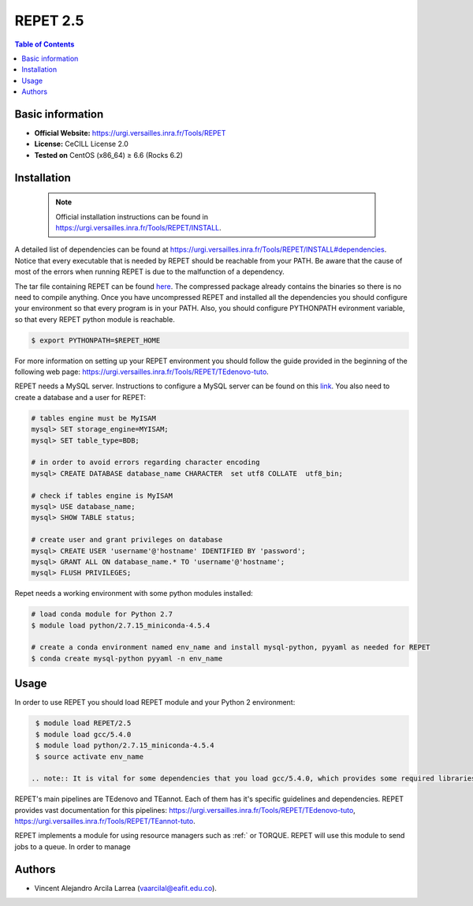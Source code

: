 .. _repet-2.5-index:

REPET 2.5
=========

.. contents:: Table of Contents


Basic information
-----------------

- **Official Website:** https://urgi.versailles.inra.fr/Tools/REPET
- **License:** CeCILL License 2.0
- **Tested on** CentOS (x86_64) ≥ 6.6 (Rocks 6.2)

Installation
------------

   .. note:: Official installation instructions can be found in https://urgi.versailles.inra.fr/Tools/REPET/INSTALL.

A detailed list of dependencies can be found at https://urgi.versailles.inra.fr/Tools/REPET/INSTALL#dependencies. Notice that every executable that is needed by REPET should be reachable from your PATH. Be aware that the cause of most of the errors when running REPET is due to the malfunction of a dependency.

The tar file containing REPET can be found `here`_. The compressed package already contains the binaries so there is no need to compile anything. Once you have uncompressed REPET and installed all the dependencies you should configure your environment so that every program is in your PATH. Also, you should configure PYTHONPATH evironment variable, so that every REPET python module is reachable.

.. _here: https://urgi.versailles.inra.fr/Tools/REPET

.. code-block:: bash

    $ export PYTHONPATH=$REPET_HOME

For more information on setting up your REPET environment you should follow the guide provided in the beginning of the following web page: https://urgi.versailles.inra.fr/Tools/REPET/TEdenovo-tuto.

REPET needs a MySQL server. Instructions to configure a MySQL server can be found on this `link`_. You also need to create a database and a user for REPET:

.. _link: https://dev.mysql.com/doc/refman/8.0/en/binary-installation.html

.. code-block:: mysql

    # tables engine must be MyISAM
    mysql> SET storage_engine=MYISAM;    
    mysql> SET table_type=BDB;

    # in order to avoid errors regarding character encoding
    mysql> CREATE DATABASE database_name CHARACTER  set utf8 COLLATE  utf8_bin;

    # check if tables engine is MyISAM
    mysql> USE database_name;
    mysql> SHOW TABLE status;

    # create user and grant privileges on database
    mysql> CREATE USER 'username'@'hostname' IDENTIFIED BY 'password';
    mysql> GRANT ALL ON database_name.* TO 'username'@'hostname';
    mysql> FLUSH PRIVILEGES;

Repet needs a working environment with some python modules installed:

.. code-block:: bash   

   # load conda module for Python 2.7
   $ module load python/2.7.15_miniconda-4.5.4

   # create a conda environment named env_name and install mysql-python, pyyaml as needed for REPET
   $ conda create mysql-python pyyaml -n env_name


Usage
-----

In order to use REPET you should load REPET module and your Python 2 environment:

.. code-block:: bash
    
    $ module load REPET/2.5
    $ module load gcc/5.4.0
    $ module load python/2.7.15_miniconda-4.5.4
    $ source activate env_name

   .. note:: It is vital for some dependencies that you load gcc/5.4.0, which provides some required libraries.

REPET's main pipelines are TEdenovo and TEannot. Each of them has it's specific guidelines and dependencies. REPET provides vast documentation for this pipelines: https://urgi.versailles.inra.fr/Tools/REPET/TEdenovo-tuto, https://urgi.versailles.inra.fr/Tools/REPET/TEannot-tuto.

REPET implements a module for using resource managers such as :ref:` or TORQUE. REPET will use this module to send jobs to a queue. In order to manage

Authors
-------

- Vincent Alejandro Arcila Larrea (vaarcilal@eafit.edu.co).
